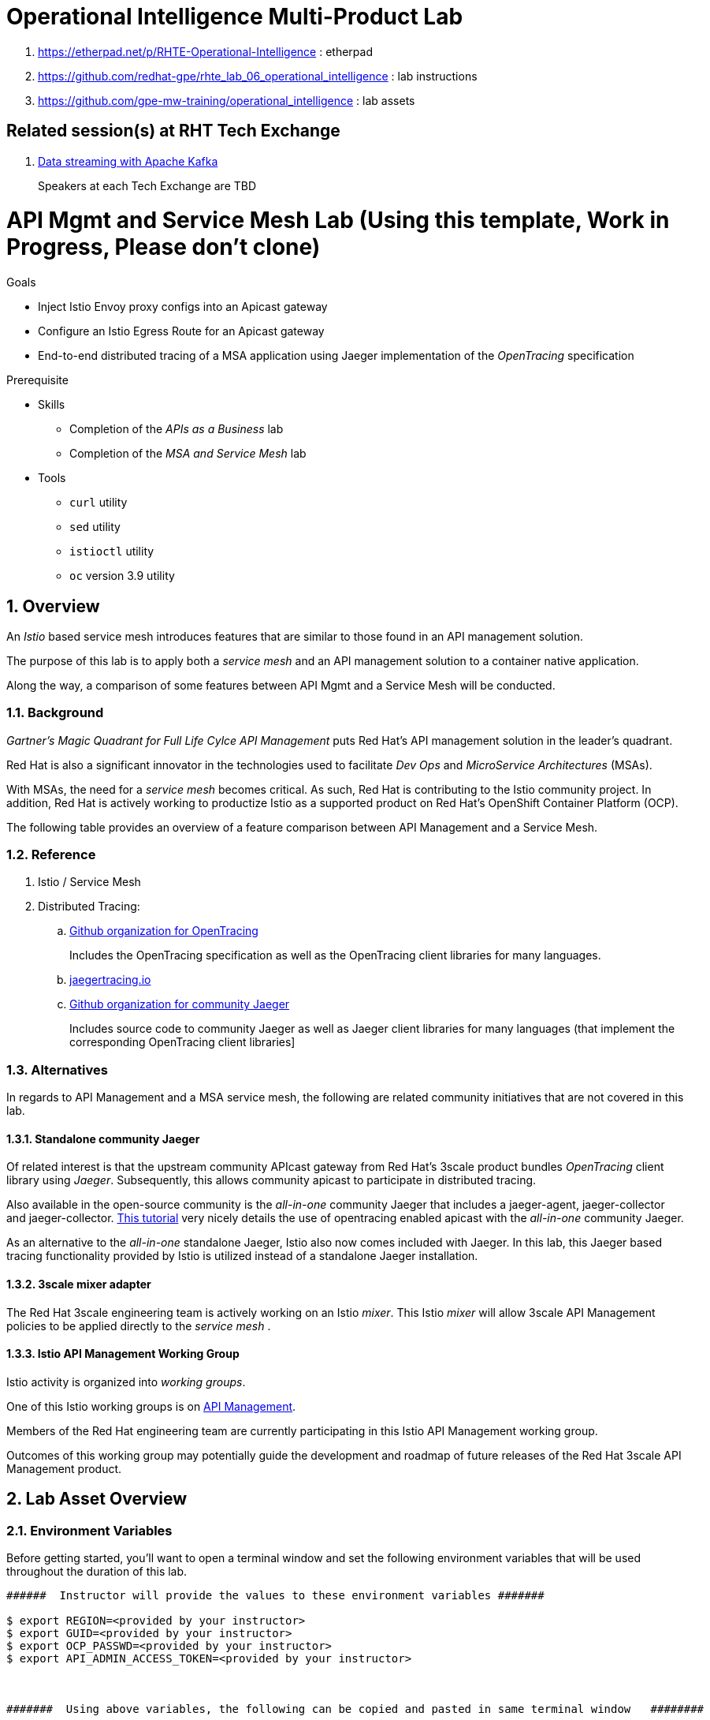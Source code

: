 = Operational Intelligence Multi-Product Lab

. https://etherpad.net/p/RHTE-Operational-Intelligence                      :   etherpad   
. https://github.com/redhat-gpe/rhte_lab_06_operational_intelligence        :   lab instructions
. https://github.com/gpe-mw-training/operational_intelligence               :   lab assets

== Related session(s) at RHT Tech Exchange

. link:https://www.youtube.com/watch?v=-izxHJQSQ7E[Data streaming with Apache Kafka] 
+
Speakers at each Tech Exchange are TBD

:noaudio:
:scrollbar:
:data-uri:
:toc2:
:linkattrs:

= API Mgmt and Service Mesh Lab  (Using this template, Work in Progress, Please don't clone)

.Goals
* Inject Istio Envoy proxy configs into an Apicast gateway
* Configure an Istio Egress Route for an Apicast gateway
* End-to-end distributed tracing of a MSA application using Jaeger implementation of the _OpenTracing_ specification

.Prerequisite
* Skills
** Completion of the _APIs as a Business_ lab
** Completion of the _MSA and Service Mesh_ lab
* Tools
** `curl` utility
** `sed` utility
** `istioctl` utility
** `oc` version 3.9 utility

:numbered:


== Overview

An _Istio_ based service mesh introduces features that are similar to those found in an API management solution.

The purpose of this lab is to apply both a _service mesh_ and an API management solution to a container native application.

Along the way, a comparison of some features between API Mgmt and a Service Mesh will be conducted.

=== Background

_Gartner's Magic Quadrant for Full Life Cylce API Management_ puts Red Hat's API management solution in the leader's quadrant.

Red Hat is also a significant innovator in the technologies used to facilitate _Dev Ops_ and _MicroService Architectures_ (MSAs).

With MSAs, the need for a _service mesh_ becomes critical.
As such, Red Hat is contributing to the Istio community project.
In addition, Red Hat is actively working to productize Istio as a supported product on Red Hat's OpenShift Container Platform (OCP).

The following table provides an overview of a feature comparison between API Management and a Service Mesh.

=== Reference

. Istio / Service Mesh

. Distributed Tracing:
.. link:https://github.com/opentracing[Github organization for OpenTracing]
+
Includes the OpenTracing specification as well as the OpenTracing client libraries for many languages.

.. link:https://www.jaegertracing.io/[jaegertracing.io]
.. link:https://github.com/jaegertracing/[Github organization for community Jaeger]
+
Includes source code to community Jaeger as well as Jaeger client libraries for many languages (that implement the corresponding OpenTracing client libraries]

=== Alternatives

In regards to API Management and a MSA service mesh, the following are related community initiatives that are not covered in this lab.

==== Standalone community Jaeger
 
Of related interest is that the upstream community APIcast gateway from Red Hat's 3scale product bundles _OpenTracing_ client library using _Jaeger_.
Subsequently, this allows community apicast to participate in distributed tracing.

Also available in the open-source community is the _all-in-one_ community Jaeger that includes a jaeger-agent, jaeger-collector and jaeger-collector.
link:https://medium.com/@jmprusi_49013/adding-opentracing-support-to-apicast-api-gateway-a8e0a38347d2[This tutorial] very nicely details the use of opentracing enabled apicast with the _all-in-one_ community Jaeger.


As an alternative to the _all-in-one_ standalone Jaeger, Istio also now comes included with Jaeger. 
In this lab, this Jaeger based tracing functionality provided by Istio is utilized instead of a standalone Jaeger installation.
 
==== 3scale mixer adapter

The Red Hat 3scale engineering team is actively working on an Istio _mixer_.
This Istio _mixer_ will allow 3scale API Management policies to be applied directly to the _service mesh_ . 


==== Istio API Management Working Group

Istio activity is organized into _working groups_.

One of this Istio working groups is on link:https://github.com/istio/community/blob/master/WORKING-GROUPS.md#api-management[API Management].

Members of the  Red Hat engineering team are currently participating in this Istio API Management working group.

Outcomes of this working group may potentially guide the development and roadmap of future releases of the Red Hat 3scale API Management product.
 
== Lab Asset Overview

=== Environment Variables

Before getting started, you'll want to open a terminal window and set the following environment variables that will be used throughout the duration of this lab.

ifdef::showscript[]
If student lab environment and 3scale tenants were provisioned using the ocp-workload-rhte-mw-api-mesh ansible role, then student details can be found in:

/tmp/3scale_tenants/user_info_file.txt

endif::showscript[]

-----
######  Instructor will provide the values to these environment variables #######

$ export REGION=<provided by your instructor>
$ export GUID=<provided by your instructor>
$ export OCP_PASSWD=<provided by your instructor>
$ export API_ADMIN_ACCESS_TOKEN=<provided by your instructor>



#######  Using above variables, the following can be copied and pasted in same terminal window   ########

$ export OCP_WILDCARD_DOMAIN=apps.$REGION.openshift.opentlc.com
$ export TENANT_NAME=$OCP_USERNAME-3scale

#   THREESCALE_PORTAL_ENDPOINT
#   - Notice the value of this variable is being set to the route of the 3scale AMP system-provider 
#   - Technically, it could instead be the system-provider service endpoint of 3scale AMP.
#   - Later in this lab We'll use a route instead of a service to highlight default traffic management settings in Istio

$ export THREESCALE_PORTAL_ENDPOINT=https://${API_ADMIN_ACCESS_TOKEN}@$TENANT_NAME-admin.$OCP_WILDCARD_DOMAIN

$ export OCP_USERNAME=user$GUID
$ export OCP_PROJECT=rhte-mw-api-mesh-$GUID
-----

ifdef::showscript[]

# Potential alternative using service endpoint (may need to use master)
$ export THREESCALE_PORTAL_ENDPOINT=http://${API_ADMIN_ACCESS_TOKEN}@system-provider.3scale-mt-adm0.svc.cluster.local

endif::showscript[]

=== 3scale AMP access

Your lab environment includes access to a multi-tenant 3scale AMP installation.

For the purpose of this lab, you will serve as the administrator of your own 3scale _tenant_ (aka: _domain_)

. Log into the admin portal of your 3scale AMP environment using the information to do provided by your instructor

. To access the admin portal of your 3scale environment, point to your browser to the output of the following:
+
-----
$ echo -en "\n\nhttps://$TENANT_NAME-admin.$OCP_WILDCARD_DOMAIN\n\n"
-----

. Authenticate using the values of $OCP_USERNAME and $OCP_PASSWD   (Your 3scale credentials are the same as your OCP credentials).
+
image::images/3scale_login.png[]


=== OpenShift access

You lab environment is built on Red Hat's OpenShift Container Platform.

Access to your OCP resources can be gained via both the `oc` utility as well as the OCP web console.

. Log into OpenShift
+
-----
$ oc login https://master.$REGION.openshift.opentlc.com -u $OCP_USERNAME -p $OCP_PASSWD
-----

. Ensure that your `oc` client is the same minor release version as the server:
+
-----
$ oc version

oc v3.9.30
kubernetes v1.9.1+a0ce1bc657
features: Basic-Auth GSSAPI Kerberos SPNEGO

Server https://master.a4ec.openshift.opentlc.com:443
openshift v3.9.31
kubernetes v1.9.1+a0ce1bc657
-----

.. In the above example, notice that version of the `oc` client is of the same minor release (v3.9.30) of the OpenShift server (v3.9.31)
.. There a known subtle problems with using a version of the `oc` client that is different from your target OpenShift server.

. View existing projects:
+
-----
$ oc get projects

... 

istio-system                                      Active
3scale-mt-adm0           3scale-mt-adm0           Active
rhte-mw-api-mesh-user1   rhte-mw-api-mesh-user1   Active
-----

.. Your OCP user has been provided with _view_ and _edit_ access to the central _istio-system_ namespace with all _control plane_ Istio functionality.
+
Later in this lab, you'll use a utility called _istioctl_ .
This utility will need both view and edit privileges to the _istio-system_ namespace.

.. Your OCP use has also been provided with _view_ access to a multi-tenant 

.. The namespace _rhte-mw-api-mesh-*_ is where you will be working throughout the duration of this lab.

. Switch to your  OpenShift project
+
-----
$ oc project $OCP_PROJECT
-----

. Log into OpenShift Web Console
.. Many OpenShift related tasks found in this lab can be completed in the Web Console (as an alternative to using the `oc` utility`.
.. To access, point to your browser to the output of the following:
+
-----
$ echo -en "\n\nhttps://master.$REGION.openshift.opentlc.com\n\n"
-----

.. Authenticate using the values of $OCP_USERNAME and $OCP_PASSWD


[[dvsdc]]
=== Deployment vs DeploymentConfig 

Your lab assets consist of a mix of OpenShift _Deployment_ and _DeploymentConfig_ resources.

The _Deployment_ construct is a more recent Kubernetes equivalent of what has always been in OpenShift:  _DeploymentConfig_.

The _istioctl_ utility (introduced later in this lab) of Istio requires the use of the Kubernetes _Deployment_ resource.
Subsequently, for the purpose of this lab, we'll use the Kubernetes _Deployment_ type (instead of DeploymentConfig) for most of the functionality.
One exception to this is the MongoDB.

The CoolStore catalog service included in your lab environment connects to a MongoDB database.
This MongoDB database is managed by Kubernetes using an OpenShift DeploymentConfig instead of a Kubernetes Deployment.
The reason for this is that the OpenShift _DeploymentConfig_ provides more features than a Kubernetes _Deployment_.
In particular, the MongoDB that supports this lab makes use of _life-cycle_ hooks that are only available in a DeploymentConfig.
The life-cycle hooks are used to pre-seed the data in the MongoDB.
This _post deployment_ life-cycle hook is simply ignored if added to a Kubernetes Deployment.


If you interested in learning more about the differences between Kubernetes _Deployments_ and OCP _DeploymentConfigurations_, please see
link:https://docs.openshift.com/container-platform/3.10/dev_guide/deployments/kubernetes_deployments.html#kubernetes-deployments-vs-deployment-configurations[this documentation].

=== CoolStore Catalog Service


==== OpenShift objects

. Review DeploymentConfig
+
-----
$ oc get dc -n $OCP_PROJECT

...

NAME              REVISION   DESIRED   CURRENT   TRIGGERED BY
catalog-mongodb   1          1         1         config,image(mongodb:3.4)
-----

. Review Deployment
+
-----
$ oc get deploy -n $OCP_PROJECT

...

NAME              DESIRED   CURRENT   UP-TO-DATE   AVAILABLE   AGE
catalog-service   1         1         1            1           4m
-----

. Review running pods -n $OCP_PROJECT
+
-----
$ oc get pods

...

NAME                          READY     STATUS      RESTARTS   AGE
catalog-mongodb-1-clsz4       1/1       Running     0          11m
catalog-service-1-dqb28       1/1       Running     0          11m

...
-----

. Retrieve the URL of the unsecured _catalog_ route:
+
[source,text]
----
$ export NAKED_CATALOG_ROUTE=http://$(oc get route catalog-unsecured -o template --template='{{.spec.host}}' -n $OCP_PROJECT)
----

. Via the catalog route, retrieve the pre-seeded data in the Mongo database:
+
-----
$ curl -X GET "$NAKED_CATALOG_ROUTE/products"
-----
+
.Sample Output
-----
...

{
  "itemId" : "444435",
  "name" : "Oculus Rift",
  "desc" : "The world of gaming has also undergone some very unique and compelling tech advances in recent years. Virtual reality, the concept of complete immersion into a digital universe through a special headset, has been the white whale of gaming and digital technology ever since Nintendo marketed its Virtual Boy gaming system in 1995.",
  "price" : 106.0
}
-----

==== Invoke _Open API Specification_ docs

The link:https://swagger.io/docs/specification/about/[OpenAPI Specification^] (formerly "Swagger Specification") is an API description format for REST APIs. link:https://swagger.io/[Swagger^] is a set of open-source tools built around the OpenAPI specification that can help you design, build, document, and consume REST APIs.

Swagger documentation is available for the REST endpoints of the catalog microservice.

. Display the URL for your project:
+
[source,text]
----
$ echo $NAKED_CATALOG_ROUTE
----

. Copy and paste the URL into a web browser.
* Expect to see the Swagger docs for the REST endpoints:
+
image::images/swagger-ui-coolstore-catalog.png[]

. Click *GET /products Get a list of products* to expand the item.
. Click the *Try it out* button, click *Execute* and view the response.
. Use the Swagger UI to test the other REST endpoints for the catalog microservice.

== Apicast: Plain

In this section of the lab, you will provision a supported version of 3scale _apicast_ gateway to manage your CoolStore _catalog_ service.
Your APIcast will retrive _proxy service_ configurations from the pre-existing 3scale multi-tenant environment.

image::images/deployment_apicast.png[]

The management of this APIcast gateway occurs via a Kubernetes _deployment_ as opposed to an OCP _deploymentconfig_. 
The reason for this is discussed previously in the section: <<dvsdc>>.

In a later section of this lab, you will switch to the use of a community variant of APIcast that is enabled with _OpenTracing_ and _Jaeger_ client libraries to participate in distributed tracing.

=== Deploy Apicast

. Retrieve Apicast template
+
-----
$ curl -o $HOME/lab/3scale-apicast.yml \
          https://raw.githubusercontent.com/gpe-mw-training/3scale_onpremise_implementation_labs/master/resources/rhte/3scale-apicast.yml
-----

. Review Apicast template
+
-----
$ cat $HOME/lab/3scale-apicast.yml | more
-----

. Check your knowledge
+
TO-DO

. Create Apicast staging related resources in OpenShift:
+
-----
$ oc new-app \
     -f $HOME/lab/3scale-apicast.yml \
     --param THREESCALE_PORTAL_ENDPOINT=$THREESCALE_PORTAL_ENDPOINT \
     --param APP_NAME=stage-apicast \
     --param ROUTE_NAME=catalog-stage-apicast-$OCP_USERNAME \
     --param WILDCARD_DOMAIN=$OCP_WILDCARD_DOMAIN \
     --param THREESCALE_DEPLOYMENT_ENV=sandbox \
     --param APICAST_CONFIGURATION_LOADER=lazy \
     -n $OCP_PROJECT > $HOME/lab/stage-apicast_details.txt
-----

. Create Apicast production related resources in OpenShift:
+
-----
$ oc new-app \
     -f $HOME/lab/3scale-apicast.yml \
     --param THREESCALE_PORTAL_ENDPOINT=$THREESCALE_PORTAL_ENDPOINT \
     --param APP_NAME=prod-apicast \
     --param ROUTE_NAME=catalog-prod-apicast-$OCP_USERNAME \
     --param WILDCARD_DOMAIN=$OCP_WILDCARD_DOMAIN \
     --param THREESCALE_DEPLOYMENT_ENV=production \
     --param APICAST_CONFIGURATION_LOADER=lazy \
     -n $OCP_PROJECT > $HOME/lab/prod-apicast_details.txt
-----

. Resume the paused deploy objects:
+
-----
$ oc rollout resume deploy stage-apicast prod-apicast -n $OCP_PROJECT
-----

=== Configure and Test API Mgmt

In this section of the lab, you can optionally smoke test the management of your _catalog_ RESTful services using your 3scale AMP and APIcast gateways.

Guidance is provided for both experienced and inexperienced 3scale users.
Choose one only.
Afterwards, continue with the section: <<apicast_istio>>

==== Configure & Test: Experienced 3scale users

If you are already proficient with 3scale, then configure and test the management of your _catalog_ RESTful API as per the following :

. Ensure your Apicast gateways started correctly and the value of the _THREESCALE_ENDPOINT_ makes sense.
. Create an API proxy service called _catalog_service_ and configure it to use the APIcast gateway and an API key for security.
. Create an application plan called: _catalog_app_plan_
. Create an application called: _catalog_app_
. Capture the API key for the application and set its value as the following environment variable in your shell terminal:  _CATALOG_USER_KEY_ .
. Configure the _Integration_ section of your _catalog_service_ .
. Test the _/products_ endpoint of your _catalog_ RESTful service via both your staging and production APIcast gateways.
+
You'll likely want to use the curl utility in a manner similar to the following:
+
-----
$ curl -v -k `echo "https://"$(oc get route/catalog-prod-apicast-$OCP_USERNAME -o template --template {{.spec.host}})"/products?user_key=$CATALOG_USER_KEY"`
-----

Proceed to the section: <<apicast_istio>>

==== Configure & Test:  Inexperienced 3scale users

If you are new to API management using 3scale, then follow the instructions found in the <<configuretestapi>> section of the appendix of this lab.

Upon completion, return back to this point and proceed with next section: <<apicast_istio>>.

[[apicast_istio]]
== Apicast: Istio enabled

=== Overview

Your lab environment should now consist of a _catalog_ RESTful service managed by out of the box 3scale AMP 2.2 functionality.

In this section of the lab, you will now inject your APIcast gateway with the _Envoy_ sidecar proxy from Istio.

image::images/deployment_apicast-istio.png[]

In the above diagram, notice the introduction of a new pod: _prod-apicast-istio_.
Ingress requests through the apicast production route and service are now directed to this new apicast pod injected with Istio's envoy sidecar.

The _Envoy_ sidecar in your _prod-apicast-istio_ pod will interoperate with _service mesh control plane_ functionality found in the _istio-system_ namespace.

Your APIcast gateway will continue to pull _service proxy_ configurations from the pre-provisioned multi-tenant 3scale AMP using the value of their  _$THREESCALE_PORTAL_ENDPOINT_ environment variable.

=== Procedure

. Retrieve yaml representation of current apicast production deployment:
+
-----
$ oc get deploy prod-apicast -n $OCP_PROJECT -o yaml > $HOME/lab/prod-apicast.yml
-----

. Differentiate your Istio enabled apicast gateway from your existing APIcast gateway:
+
-----
$ sed -i "s/prod-apicast/$OCP_USERNAME-prod-apicast-istio/" $HOME/lab/prod-apicast.yml
-----
.. The reason you've included $OCP_USERNAME in the name of your istio enabled apicast is because you will need to differentiate with all other istio enabled apicast gateways that may also be managed in the same service mesh.
.. Also, the _observability_ user interfaces included in Istio such as Jaeger are not (currently) multi-tenant.
+
Subsequently, by providing a unique identifer as a prefix to your apicast name, you will be more easily able to identify logs and traces amongst every one else on the system.

. Place the deployment in a paused state:
+
-----
$ sed -i "s/replicas:\ 1/replicas: 1\n  paused: true/" $HOME/lab/prod-apicast.yml
-----

. View configmap in `istio-system` project
+
-----
$ oc describe configmap istio -n istio-system | more
-----
+
Your OCP user has already been enabled with _view_ access on the _istio-system_ namespace.
This provides access to the _istio_ configuration map.
The _istio_ configmap is generated by a cluster-admin when the Istio control plane was installed on OCP.

. Inject Istio configs (from the _istio_ configmap) into a new apicast deployment:
+
-----

$ istioctl kube-inject \
           -f $HOME/lab/prod-apicast.yml \
           > $HOME/lab/prod-apicast-istio.yml
-----

. View Istio injected APIcast gateway deployment descriptor:
+
-----
$ cat $HOME/lab/prod-apicast-istio.yml | more
-----

. Deploy a new Istio enabled apicast production gateway:
+
-----
$ oc create \
     -f $HOME/lab/prod-apicast-istio.yml \
     -n $OCP_PROJECT
-----

. Inject required resource limits and requests into Istio related containers :
+
There is a clusterquota assigned to your OCP user.
This clusterquota requires that all containers (including the _istio-proxy_ and _istio-init_ ) specify _limits_ and _requests_.
+
-----
$ oc patch deploy/$OCP_USERNAME-prod-apicast-istio \
   --patch '{"spec":{"template":{"spec":{"containers":[{"name":"istio-proxy", "resources": {   "limits":{"cpu": "500m","memory": "128Mi"},"requests":{"cpu":"50m","memory":"32Mi"}   }}]}}}}'

$ oc patch deploy/$OCP_USERNAME-prod-apicast-istio \
   --patch '{"spec":{"template":{"spec":{"initContainers":[{"name":"istio-init", "resources": {   "limits":{"cpu": "500m","memory": "128Mi"},"requests":{"cpu":"50m","memory":"32Mi"}   }}]}}}}'
-----

. Change _APICAST_LOG_LEVEL_ environment variable to _info_:
+
-----
$ oc patch deploy/$OCP_USERNAME-prod-apicast-istio \
   --patch '{"spec":{"template":{"spec":{"containers":[{"name":"'$OCP_USERNAME'-prod-apicast-istio", "env": [{"name":"APICAST_LOG_LEVEL","value":"info" }]}]}}}}'
-----

. Resume the paused deployment:
+
-----
$ oc rollout resume deploy/$OCP_USERNAME-prod-apicast-istio
-----

.. In order for your new istio enabled apicast pod to start, it needs the _anyuid_ SCC.
+
The reason for this is that the _envoy_ side car containers from Istio currently run as a specific userId.
Unlike most middleware containers that can run using any arbitrary userId that is assigned to them at runtime by OCP, the _envoy_ side car containers would immediately fail upon start-up without the _anyuid_ SCC.
You'd see an error similiar to the following:
+
-----
Error creating: pods "customer-7dcd544ff9-" is forbidden: unable to validate against any security context constraint: [spec.initContainers[0].securityContext.privileged: Invalid value: true: Privileged containers are not allowed capabilities.add: Invalid value: "NET_ADMIN": capability may not be added spec.initContainers[0].securityContext.privileged: Invalid value: true: Privileged containers are not allowed capabilities.add: Invalid value: "NET_ADMIN":
-----
+
However, for the purpose of this lab, the cluster-admin of your OCP environment previously set the _default_ service account for your OCP project with the _anyuid_ SCC.
This is considered a significant security risk.
A future version of the Red Hat supported Istio eliminate the need for this _anyuid_ SCC.

. Modify _service_ to route to new Istio enabled _apicast_
+
-----
$ oc patch service/prod-apicast \
   --patch '{"spec":{"selector":{"app":"'$OCP_USERNAME'-prod-apicast-istio"}}}'
-----

. Make sure that your `$CATALOG_USER_KEY` environment variable is set:
+
-----
$ echo $CATALOG_USER_KEY

d59904ad4515522ecccb8b81c761a283
-----

. From the terminal, execute the following:
+
-----
$ curl -v -k `echo "https://"$(oc get route/catalog-prod-apicast-$OCP_USERNAME -o template --template {{.spec.host}})"/products?user_key=$CATALOG_USER_KEY"`
-----
.. The response should actually be a HTTP 404.
.. Why would this be the case ?
... Inspect the APIcast gateway log file for any clues.
... Is the request making it to your new Istio enabled APIcast gateway ?
... The root problem is that your Istio enabled APIcast gateway is unable to connect to the _system-provider_ endpoint exposed by the multi-tenant 3scale AMP via the value of: $THREESCALE_PORTAL_ENDPOINT.
+
Your APICast gateway needs to do this to retrieve all of the policy management configuration data from 3scale AMP.
The reason your APIcast can not make a connection to the 3scale AMP is that $THREESCALE_PORTAL_ENDPOINT references an external internet URL.
By default, Istio blocks all outbound requests to the internet.
In the next section, you'll define an _egress route_ to allow your APIcast gateway to communicate with the 3scale AMP.

=== Apply custom _Egress Route_

In this section, you create a custom Istio _ServiceEntry_ that allows your APIcast gateway to connect to the _backend-listener_ of the multi-tenant 3scale AMP.

. Create a custom Istio _Egress Route_ for Apicast gateway config file:
+
-----
$ echo \
    "apiVersion: networking.istio.io/v1alpha3
kind: ServiceEntry
metadata:
  name: $OCP_USERNAME-catalog-apicast-egress-rule
spec:
  hosts:
  - $TENANT_NAME-admin.$OCP_WILDCARD_DOMAIN
  location: MESH_EXTERNAL
  ports:
  - name: https-443
    number: 443
    protocol: HTTPS 
  resolution: DNS" \
 > $HOME/lab/catalog-apicast-egressrule.yml
-----

.. Note the value of `spec -> hosts` is set to the same value of the $THREESCALE_PORTAL_ENDPOINT specified in your 3scale apicast gateway.
.. This should allow your apicast gateway to connect to the _system-provider_ service your the multi-tenant 3scale AMP.


. Inject configs from the configmap in _istio-system_ namespace:
+
-----
$ oc create -f $HOME/lab/catalog-apicast-egressrule.yml -n $OCP_PROJECT --as=system:admin
-----
+
WARNING:  Your OCP user has been provided with the ability to _impersonate_ the _system:admin_ user so as to execute this command.
Please use this capability with caution.
In a real-world setting, you would have coordinated with a team-member who does with _cluster admin_ rights to execute this command for you.

. View new ServiceEntry
+
-----
$ oc describe serviceentry $OCP_USERNAME-catalog-apicast-egress-rule --as=system:admin
-----
+
WARNING:  This command also requires _cluster admin_ capabilities to execute.

. Now that a custom _egress route_ has been added, your APIcast should be able to pull configuration data from the 3scale AMP.
+
Use a command like the following to verify that your Istio enabled apicast can now poll the 3scale AMP for proxy service configuration information::
+
-----
$ oc rsh `oc get pod -n $OCP_PROJECT | grep "apicast-istio" | awk '{print $1}'` \
     curl -k ${THREESCALE_PORTAL_ENDPOINT}/admin/api/services.json \
     | python -m json.tool | more

...

{
    "services": [
        {
            "service": {
                "backend_version": "1",
                "created_at": "2018-08-07T11:13:03Z",
                "end_user_registration_required": true,
                "id": 3,
                "links": [
                    {
                        "href": "https://user1-3scale-admin.apps.7777.thinkpadratwater.com/admin/api/services/3/metrics",
                        "rel": "metrics"
                    },


....
-----

. Using the curl utility, re-attempt the request to retrieve catalog data via your istio enabled APIcast gateway .
+
-----
$ curl -v -k `echo "https://"$(oc get route/catalog-prod-apicast-$OCP_USERNAME -o template --template {{.spec.host}})"/products?user_key=$CATALOG_USER_KEY"`
-----
+
This time, you should see the catalog data in the response.
This request now flows through your istio enabled APIcast .


== APIcast: OpenTracing enabled


=== Overview

OpenTracing is a consistent, expressive, vendor-neutral API for distributed tracing and context propagation.

Jaeger is one of several implementations of OpenTracing.

The APIcast gateway used in this section of the lab includes a couple of additional libraries:  

. /usr/local/openresty/nginx/modules/ngx_http_opentracing_module.so
. /opt/app-root/lib/libjaegertracing.so.0

These library provides support for the _OpenTracing_ specification using _Jaeger_.

image::images/jaeger_architecture.png[]

You'll configure the Opentracing client libraries in your apicast to forward traces via UDP to the _jaeger-agent_.

=== Procedure

. You'll be making quite a few changes to your Istio enabled apicast gateway.  Subsequently, put it in a paused state while those changes are being made:
+
-----
$ oc rollout pause deploy $OCP_USERNAME-prod-apicast-istio
-----

.. Verify that the _jaeger-agent_ exists in the _istio-system_ namespace and is expecting UDP packets on port 6831:
+
-----
$  oc get service jaeger-agent -n istio-system

NAME           TYPE        CLUSTER-IP   EXTERNAL-IP   PORT(S)                      AGE
jaeger-agent   ClusterIP   None         <none>        5775/UDP,6831/UDP,6832/UDP   4d
-----
+
The _jaeger-agent_ receives tracing information submitted by jaeger client libraries embedded in apps and forwards in batch to the Jaeger collector.


. Create a json config file that will instruct the opentracing and jaeger related client libraries in the apicast gateway how to push traces to the `jaeger-agent`:
+
-----
$   cat <<EOF > $HOME/lab/jaeger_config.json
{
    "service_name": "$OCP_USERNAME-prod-apicast-istio",
    "disabled": false,
    "sampler": {
      "type": "const",
      "param": 1
    },
    "reporter": {
      "queueSize": 100,
      "bufferFlushInterval": 10,
      "logSpans": false,
      "localAgentHostPort": "jaeger-agent.istio-system:6831"
    },
    "headers": {
      "jaegerDebugHeader": "debug-id",
      "jaegerBaggageHeader": "baggage",
      "TraceContextHeaderName": "uber-trace-id",
      "traceBaggageHeaderPrefix": "testctx-"
    },
    "baggage_restrictions": {
        "denyBaggageOnInitializationFailure": false,
        "hostPort": "jaeger-agent.istio-system:5778",
        "refreshInterval": 60
    }
}
EOF
-----

.. Pay special attention to the value of _localAgentHostPort_ .
+
Thi is the URL that your apicast will push traces (via UDP) to the _jaeger-agent_ service host and port.


. Create a configmap from the opentracing json file:
+
-----
$ oc create configmap jaeger-config --from-file=$HOME/lab/jaeger_config.json -n $OCP_PROJECT
-----

. Mount the configmap to your opentracing enabled apicast:
+
-----
$ oc volume deploy/$OCP_USERNAME-prod-apicast-istio --add -m /tmp/jaeger/ --configmap-name jaeger-config -n $OCP_PROJECT
-----

. Set environment variables that indicate to the apicast where to read opentracing related configurations:
+
-----
$ oc env deploy/$OCP_USERNAME-prod-apicast-istio \
         OPENTRACING_TRACER=jaeger \
         OPENTRACING_CONFIG=/tmp/jaeger/jaeger_config.json \
         -n $OCP_PROJECT
-----

. Update the APIcast _deployment_ to use the Opentracing and Jaeger enabled image:
+
-----
$ oc patch deploy/$OCP_USERNAME-prod-apicast-istio \
   --patch '{"spec":{"template":{"spec":{"containers":[{"name":"'$OCP_USERNAME'-prod-apicast-istio", "image": "quay.io/3scale/apicast:master" }]}}}}'
-----

. Resume your Istio and opentracing enabled apicast gateway.
+
-----
$ oc rollout resume deploy $OCP_USERNAME-prod-apicast-istio
-----

. Verify the existence of the opentracing library for NGinx in the APIcast gateway.
+
Once your apicast is back up and running, execute the following command :
+
-----
$ oc rsh `oc get pod | grep "apicast-istio" | awk '{print $1}'` ls -l /usr/local/openresty/nginx/modules/ngx_http_opentracing_module.so

-rwxr-xr-x. 1 root root 1457848 Jun 11 06:29 /usr/local/openresty/nginx/modules/ngx_http_opentracing_module.so
-----

. Verify the existence of the jaeger client library in the apicast gateway:
+
-----
$ oc rsh `oc get pod | grep "apicast-istio" | awk '{print $1}'` ls -l /opt/app-root/lib/libjaegertracing.so.0

lrwxrwxrwx. 1 root root 25 Jun 11 06:38 /opt/app-root/lib/libjaegertracing.so.0 -> libjaegertracing.so.0.3.0
-----

 
== Jaeger UI


Now that you are using the Opentracing enabled apicast, let's familiarize ourselves the Jaeger user interface to visualize those traces.

=== Overview

Often the first thing to understand about your microservices architecture is specifically which microservices are involved in an end-user transaction.

Istio supports both Zipkin and Jaeger.
For the purpose of this lab, the focus is on Jaeger.

One important term to understand is _span_.
Jaeger defines span as: “a logical unit of work in the system that has an operation name, the start time of the operation, and the duration. Spans can be nested and ordered to model causal relationships.
An RPC call is an example of a span.”

Another important term to understand is _trace_ 
+
Jaeger defines _trace_ as “adata/execution path through the system, and can be thought of as a directed acyclic graph of spans"

=== Procedure

. Identify the URL to the Jaeger UI:
+
-----
$ echo -en "\n\nhttp://"$(oc get route/tracing -o template --template {{.spec.host}} -n istio-system)"\n\n"
-----
+
Using your browser, navigate to this URL.

. In the _Find Traces_ panel, scroll down to locate the traces associated with your OCP user name:
+
image::images/trace_dropdown_selection.png[]

. Click `Find Traces`.
+
You should see an overview with timeline of all of your traces:
+
image::images/trace_overview.png[]

Traces pertaining to your Istio enabled APIcast gateway are now available .
However, what is missing is tracing that includes the backend _catalog_ service.

In the next section, you'll enable your _catalog_ service to provide tracing data .

== Catalog Service: OpenTracing and Istio enabled

image::images/deployment_catalog-istio.png[]

In the above diagram, notice the introduction of a new pod: _catalog-service-istio_.
Ingress requests through the _catalog-service_ are now directed to this new Istio enabled _catalog_ pod (instead of the original _catalog_ pod that is not Istio enabled).

=== OpenTracing libraries included in _catalog_service

-----
ENV JAEGER_SERVICE_NAME=customer\
  JAEGER_ENDPOINT=http://jaeger-collector.istio-system.svc:14268/api/traces\
  JAEGER_PROPAGATION=b3\
  JAEGER_SAMPLER_TYPE=const\
  JAEGER_SAMPLER_PARAM=1
-----

=== Inject Envoy into _catalog_ service

. Retrieve yaml representation of current _catalog service_ deployment:
+
-----
$ oc get deploy catalog-service -n $OCP_PROJECT -o yaml > $HOME/lab/catalog-service.yml
-----

. Differentiate your Istio enabled catalog service from your existing catalog service:
+
-----
$ sed -i "s/ catalog-service/ $OCP_USERNAME-catalog-service/" $HOME/lab/catalog-service.yml
-----

. Place the deployment in a paused state:
+
-----
$ sed -i "s/replicas:\ 1/replicas: 1\n  paused: true/" $HOME/lab/catalog-service.yml
-----


. Inject Istio configs into a new catalog service deployment
+
-----

$ istioctl kube-inject \
           -f $HOME/lab/catalog-service.yml \
           > $HOME/lab/catalog-service-istio.yml
-----

. View Istio injected catalog service deployment descriptor:
+
-----
$ cat $HOME/lab/catalog-service-istio.yml | more
-----

. Deploy a new Istio enabled apicast production gateway:
+
-----
$ oc create \
     -f $HOME/lab/catalog-service-istio.yml \
     -n $OCP_PROJECT
-----

. Inject required resource limits and requests into Istio related containers :
+
There is a clusterquota assigned to your OCP user.
This clusterquota requires that all containers (including the _istio-proxy_ and _istio-init_ ) specify _limits_ and _requests_.
+
-----
$ oc patch deploy/$OCP_USERNAME-catalog-service \
   --patch '{"spec":{"template":{"spec":{"containers":[{"name":"istio-proxy", "resources": {   "limits":{"cpu": "500m","memory": "128Mi"},"requests":{"cpu":"50m","memory":"32Mi"}   }}]}}}}'

$ oc patch deploy/$OCP_USERNAME-catalog-service \
   --patch '{"spec":{"template":{"spec":{"initContainers":[{"name":"istio-init", "resources": {   "limits":{"cpu": "500m","memory": "128Mi"},"requests":{"cpu":"50m","memory":"32Mi"}   }}]}}}}'
-----


. Resume the paused deployment:
+
-----
$ oc rollout resume deploy/$OCP_USERNAME-catalog-service
-----

. Modify the _service_ to route to new Istio enabled _apicast_
+
-----
$ oc patch service/catalog-service \
   --patch '{"spec":{"selector":{"deployment":"'$OCP_USERNAME'-catalog-service"}}}'
-----

. Make sure that your `$CATALOG_USER_KEY` environment variable is set:
+
-----
$ echo $CATALOG_USER_KEY

d59904ad4515522ecccb8b81c761a283
-----

. From the terminal, execute the following:
+
-----
$ curl -v -k `echo "https://"$(oc get route/catalog-prod-apicast-$OCP_USERNAME -o template --template {{.spec.host}})"/products?user_key=$CATALOG_USER_KEY"`
-----



== 3scale Analytics

Return back to your 3scale AMP as the domain admin and navigate to the _Analytics_ tab at the top.

image::images/3scale_analytics.png[]

Notice that the _hits_ metric for your _catalog_service_ API is automatically depicted.
3scale analytics can depict the total count of _hits_ on both the API as well as the API method level graphed over time.

Your API analytics are currently course grained in that the _hits_ are the sum of invocations on all methods of your catalog service.
Defining of fine grained _methods_ and _mappings_ for your catalog API will subsequently provide for more fine grained analytics at the method level.

The analytics provided by 3scale compliment the distributed tracing capabilities of Jaeger.




== Conclusions

As you know, Openresty is Nginx + luaJIT, and right now, we only get OpenTracing information for the "Nginx" part of it, there aren't any OpenTracing libraries for lua.
We are working on being able to use the OpenTracing C++ libraries from LUA, so we can create spans directly from it, and gain even more visibility into APIcast internals. 
For example, this could help debug if that custom policy you just installed is making things slower.


== Questions

TO-DO :  questions to test student knowledge of the concepts / learning objectives of this lab

== Appendix


[[configuretestapi]]
=== Configure and Test API Mgmt

In this section, you define a service that manages access to the Coolstore Catalog service that has already been provisioned for you.

The activities in this section are also found in the pre-req courses but is additionally provided here as a refresher for your conveniance.

==== Define Catalog Service

. From the 3scale AMP Admin Portal home page, navigate to the *API* tab.
. On the far right, click image:images/create_service_icon.png[].
. Enter `catalog_service` for the *Name* and *System Name*.
. Select *NGINX APIcast self-managed* *Gateway* type and not a plugin:
+
image::images/apicast_gw.png[]

. Scroll down the page and for the *Authentication* type, select *API Key (user_key)*:
+
image::images/select_api_key.png[]

. Click *Create Service*.

==== Create Application Plan

Application plans define access policies for your API.

. From the *Overview* page of your new `catalog_service`, scroll to the *Published Application Plans* section.
. Click image:images/create_app_plan_icon.png[]:
+
image::images/create_app_plan.png[]

. Enter `catalog_app_plan` for the *Name* and *System name*:

. Click *Create Application Plan*.

==== Create Application

In this section, you associate an application to an API consumer account.
This generates a _user key_ to the application based on the details previously defined in the application plan.
The user key is used as a query parameter to the HTTP request to invoke your business services via your on-premise APIcast gateway.

. Navigate to the *Developers* tab.
. Select the `Developer` account.
. Create Application
.. Click the *0 Applications* link at the top:
+
NOTE: A default application may have already been created (in which case the link will indicate 1 Application, not 0).
If so, this default application is typically associated with the out-of-the-box `API` service (which is not what you want).
If it exists, feel free to click on default application to identify which service it is associated with and then delete it.

.. Click image:images/create_app_icon.png[].
.. Fill in the *New Application* form as follows:
... *Application plan*: `catalog_app_plan`
... *Service Plan*: `Default`
... *Name*: `catalog_app`
... *Description*: `catalog_app`
+
image::images/create_catalog_app.png[]

.. Click *Create Application*.

. On the details page for your new application (or the default application automatically created), find the API *User Key*:
+
image::images/new_catalog_user_key.png[]

. Create an environment variable set to this user key:
+
-----
$ export CATALOG_USER_KEY=<the catalog app user key>
-----

==== Stage Service Integration

In this section, you define an _API proxy_ to manage your _catalog_ RESTful business service.

. In the 3scale AMP Admin Portal, navigate to the *APIs* tab.
. From your `catalog_service` service, select *Application Plans*.
. For the  `catalog_app_plan` and click the *Publish* link:
+
image::images/publish_app_plan.png[]
. From your `catalog_service` service, select *Integration*.
. Click *Add the base URL of your API and save the configuration*.
+
* This takes you to a page that allows you to associate the apicast staging and production URLs with your new 3scale proxy service.

. Populate the *Configuration: configure & test immediately in the staging environment* form as follows:
.. *Private Base URL*:
... Enter the internal DNS resolvable URL to your Catalog business service.
... The internal URL will be the output of the following:
+
-----
$ echo -en "\n\nhttp://catalog-service.$OCP_PROJECT.svc.cluster.local:8080\n\n"
-----

.. *Staging Public Base URL*: Populate this field with the output from the following command:
+
-----
$ echo -en "\n`oc get route catalog-stage-apicast-$OCP_USERNAME -n $OCP_PROJECT --template "https://{{.spec.host}}"`:443\n\n"
-----

.. *Production Public Base URL*: Populate this field with the output from the following command:
+
-----
$ echo -en "\n`oc get route catalog-prod-apicast-$OCP_USERNAME -n $OCP_PROJECT --template "https://{{.spec.host}}"`:443\n\n"
-----

.. *API test GET request*: Enter `/products`.

** Expect to see a test cURL command populated with the API key assigned to you for the `catalog_app_plan`:
+
image::images/apikey_shows_up.png[]
+
.. If not, go back through the steps to create an Application Plan and corresponding Application.
+
NOTE: When there are multiple developer accounts, Red Hat 3scale API Management uses the default developer account that is created with every new API provider account to determine which user key to use. When creating new services, the 3scale AMP sets the first application from the first account subscribed to the new service as the default.

. Click *Update & test in Staging Environment*
.. In doing so, the `apicast-stage` pod invokes your backend _catalog_ business service as per the `Private Base URL`.
.. The page should turn green with a message indicating success.
+
image::images/stage_success.png[]

. Click *Back to Integration & Configuration*:
. Click *Promote v. 1 to Production*:
+
image::images/stage_and_prod.png[]

Your 3scale by Red Hat service is configured.
Next, the configuration details of your service need to be propagated to your on-premise APIcast gateway.

==== Refresh APIcast at boot
Every time a configuration change is made to an api proxy or application plan, the production APIcast gateways need to be refreshed with the latest changes.

The APIcast gateways are configured to refresh the latest configuration information from the API management platform every 5 minutes.
When this internal NGINX timer is triggered, you see log statements in your APIcast gateway similar to the following:

.Sample Output
-----
[debug] 36#36: *3574 [lua] configuration_loader.lua:132: updated configuration via timer:

....

[info] 36#36: *3574 [lua] configuration_loader.lua:160: auto updating configuration finished successfuly, context: ngx.timer
-----

For the purpose of this lab, instead of potentially waiting for 5 minutes, you can simply bounce your apicast pods .

. Delete existing apicast related pods:
+
-----
$ for i in `oc get pod | grep "apicast" | awk '{print $1}'`; do oc delete pod $i; done
-----
+
Kubernetes will detect the absence of these pods and start new ones.
+
Because the value of the _APICAST_CONFIGURATION_LOADER_ environment variable in the pod is set to `boot`, the service proxy configuration from the 3scale AMP will automatically be pulled upon restart.

. Tail the log of the new apicast production pod.

* A debug-level log statement similar to the following appears:
+
.Sample Output
-----
[lua] configuration_store.lua:103: configure(): added service 2555417742084 configuration with hosts: prod-apicast-user1.apps.7777.thinkpadratwater.com, catalog-stage-apicast-user1.apps.7777.thinkpadratwater.com ttl: 300
-----

==== Test Catalog Business Service

In this section, you invoke your Catalog business service via your production APIcast gateway.

. Make sure that your `$CATALOG_USER_KEY` environment variable is still set:
+
-----
$ echo $CATALOG_USER_KEY
-----

. From the terminal, execute the following:
+
-----
$ curl -v -k `echo "https://"$(oc get route/catalog-prod-apicast-$OCP_USERNAME -o template --template {{.spec.host}})"/products?user_key=$CATALOG_USER_KEY"`
-----
+
.Sample Output
-----
...

{
  "itemId" : "444435",
  "name" : "Oculus Rift",
  "desc" : "The world of gaming has also undergone some very unique and compelling tech advances in recent years. Virtual reality, the concept of complete immersion into a digital universe through a special headset, has been the white whale of gaming and digital technology ever since Nintendo marketed its Virtual Boy gaming system in 1995.",
  "price" : 106.0
}
-----

. If you are still tailing the log of your `apicast` pod, expect to see statements similar to this:
+
.Sample Output
-----
...

2018/08/06 19:07:46 [info] 24#24: *19 [lua] backend_client.lua:108: authrep(): backend client uri: http://backend-listener.3scale-mt-adm0:3000/transactions/authrep.xml?service_token=a4e0949f1b677611870dab3fb7c142df50871d1eca3d1c9f1615dd514c937df4&service_id=103&usage%5Bhits%5D=1&user_key=ccc4cbae7a44b363a6cd5907a54ff2f9 ok: true status: 200 body:  while sending to client, client: 172.17.0.1, server: _, request: "GET /products?user_key=ccc4cbae7a44b363a6cd5907a54ff2f9 HTTP/1.1", host: "catalog-service.rhte-mw-api-mesh-user1.svc.cluster.local"

...

-----




ifdef::showscript[]

echo -en "\n\ncurl -k ${THREESCALE_PORTAL_ENDPOINT}/admin/api/services.json\n\n"                                    :   test retrival of proxy service info from system-provider

oc rsh `oc get pod | grep "prod-apicast-istio" | awk '{print $1}'` curl localhost:8090/status/live                  :   test liveness probe of istio enabled apicast
oc rsh `oc get pod | grep "prod-apicast-istio" | awk '{print $1}'` curl localhost:8090/status/ready                 :   test readiness probe of istio enabled apicast

oc rsh `oc get pod | grep "apicast-istio" | awk '{print $1}'`                                                       :   ssh into istio enabled apicast gw

oc logs -f  `oc get pod | grep "apicast-istio" \
            | grep "Running" \
            | awk '{print $1}'` -c $OCP_USERNAME-prod-apicast-istio                                                 :   log of istio enabled apicast gw

for i in `oc get pod | grep "apicast-istio" | awk '{print $1}'`; do oc delete pod $i; done                          :   Re-dploy Istio enabled Apicast gateway


TO-DO
  1)  Is a liveness probe necessary for apicast ?  Apicast appears to error out on its own during boot problems.
  2)  With liveness and readiness probes removed, apicast boot error behaves differently depending on whether it is injected with istio
        - istio injected :   apicast boot errors cause fail-over the first 2 or 3 times.  Then no longer any errors.
        - no istio       :   apicast continues to fail upon boot errors

      Turns out envoy proxy is blocking outbound calls at boot for about 1 minute or so
      All outbound calls from primary pods (ie:  apicast invocation to THREESCALE_PORTAL_ENDPOINT and vert.x / fabric8 invocation to kubernetes API to query for configmap) during that time are blocked.

      https://github.com/istio/istio/issues/3533        :   startup time of istio-proxy causes comm issues for up to 30 seconds


  3) investigate istio-ingress
        OCP ha-proxy -> istio-ingress -> apicast gw -> catalog service

  4) when apicast is in info log level, why does it stop rebooting itself when a THREESCALE_PORTAL_ENDPOINT related problem is encountered ?
     when apicast is in debug log level, it continues to cycle when it encounters a THREESCALE_PORTAL_ENDPOINT problem .

  5) with istio injected apicast, boot doesn't start however a curl within the same pod on THREESCALE_PORTAL_ENDPOINT does work

  6) allow user write access to istio-system to allow for execution of:  "istioctl create"

  7) opentracing enabled apicast
        - quay.io/3scale/apicast:master
        - OPENTRACING_TRACER:           Which Tracer implementation to use, right now, only Jaeger is available.
        - OPENTRACING_CONFIG:           Each tracer has a default configuration file, you can see an example here: jaeger.example.json
        - OPENTRACING_HEADER_FORWARD:   By default, uses uber-trace-id, if your OpenTracing has a different configuration, you will need to change this value, if not, ignore it.







The _info_ log level in APIcast gateway actually provides more useful connection error details than does the _debug_ log level.
+
This will become important because we are about to encounter a connection related error now that Istio is introduced .
The connection problem will be in the apicast gateway at boot when it attempts to pull (using the value set in its THREESCALE_PORTAL_ENDPOINT env variable) _proxy-config_ information from the _system-provider_ of 3scale AMP.

. Investigate _apicast_ provisioning problem
+
-----
$ oc logs -f `oc get pod | grep "apicast-istio" | awk '{print $1}'` -c $OCP_USERNAME-prod-apicast-istio

...

2018/08/02 08:32:23 [warn] 23#23: *2 [lua] remote_v2.lua:163: call(): failed to get list of services: invalid status: 0 url: https://user1-3scale-admin.apps.7777.thinkpadratwater.com/admin/api/services.json, context: ngx.timer
2018/08/02 08:32:23 [info] 23#23: *2 [lua] remote_v1.lua:98: call(): configuration request sent: https://user1-3scale-admin.apps.7777.thinkpadratwater.com/admin/api/nginx/spec.json, context: ngx.timer
2018/08/02 08:32:23 [error] 23#23: *2 peer closed connection in SSL handshake, context: ngx.timer
2018/08/02 08:32:23 [warn] 23#23: *2 [lua] remote_v1.lua:108: call(): configuration download error: handshake failed, context: ngx.timer
ERROR: /opt/app-root/src/src/apicast/configuration_loader.lua:57: missing configuration
stack traceback:
	/opt/app-root/src/src/apicast/configuration_loader.lua:57: in function 'boot'
	/opt/app-root/src/libexec/boot.lua:6: in function 'file_gen'
	init_worker_by_lua:49: in function <init_worker_by_lua:47>
	[C]: in function 'xpcall'
	init_worker_by_lua:56: in function <init_worker_by_lua:54>

-----

.. From the log file, notice that initial warning indicates a failure "to get list services" from the 3scale AMP _system-provider_ service.
+
Why would you expect that the _curl_ utility to be able to pull the _service-proxy_ data when rsh'd into the apicast gateway but the apicast gateway itself fails to do so ?



== istio / OCP workshop problem

[2018-08-11 21:02:53.607][154][info][config] external/envoy/source/server/listener_manager_impl.cc:903] all dependencies initialized. starting workers
2018-08-11T21:02:57.106685Z	warn	Epoch 0 terminated with an error: signal: killed
2018-08-11T21:02:57.106713Z	warn	Aborted all epochs
2018-08-11T21:02:57.106739Z	info	Epoch 0: set retry delay to 3.2s, budget to 5
2018-08-11T21:03:00.306904Z	info	Reconciling configuration (budget 5)


=== Lab Focus: Configuration

The emphasis of this lab is on configuration: specifically, configuration of a _Cloud Native _ application managed by 3scale and an Istio  _Service Mesh_.

Students of this lab will not write any business logic.

Development of cloud native applications can be written in a wide variety of development platforms offered by Red Hat to include:

. Red Hat Openshift Application Runtimes (RHOAR)
. Red Hat Fuse on OpenShift

Details about these Red Hat development platforms are out of scope for this specific lab.


endif::showscript[]



